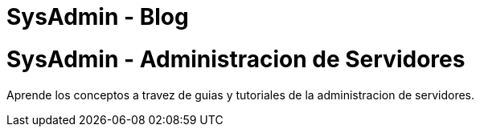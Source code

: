 = SysAdmin - Blog
:hp-image: http://k30.kn3.net/taringa/2/5/5/3/6/9/96/ohreydopebetes/539.jpg


= SysAdmin - Administracion de Servidores

Aprende los conceptos a travez de guias y tutoriales de la administracion de servidores.


